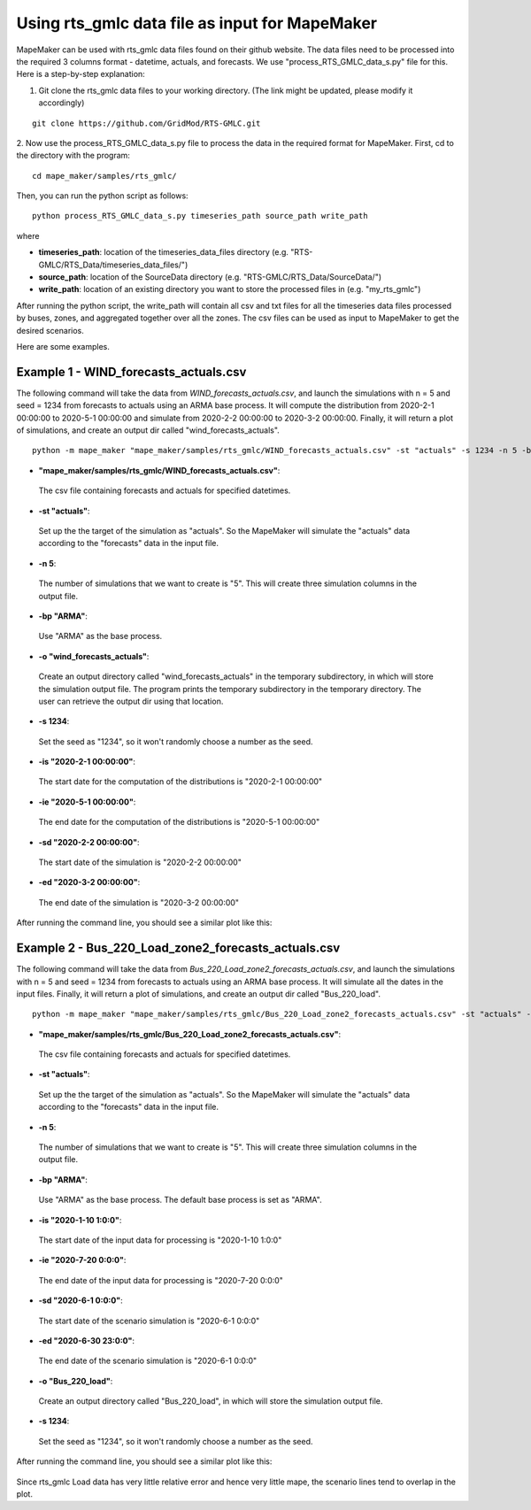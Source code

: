 Using rts_gmlc data file as input for MapeMaker
===============================================
MapeMaker can be used with rts_gmlc data files found on their github website. The data files need to be
processed into the required 3 columns format - datetime, actuals, and forecasts.
We use "process_RTS_GMLC_data_s.py" file for this.
Here is a step-by-step explanation:

1. Git clone the rts_gmlc data files to your working directory. (The link might be updated, please modify it accordingly)

::

    git clone https://github.com/GridMod/RTS-GMLC.git

2. Now use the process_RTS_GMLC_data_s.py file to process the data in the required format for MapeMaker.
First, cd to the directory with the program:

::

    cd mape_maker/samples/rts_gmlc/

Then, you can run the python script as follows:

::

    python process_RTS_GMLC_data_s.py timeseries_path source_path write_path

where

* **timeseries_path**:
  location of the timeseries_data_files directory (e.g. "RTS-GMLC/RTS_Data/timeseries_data_files/")
* **source_path**:
  location of the SourceData directory (e.g. "RTS-GMLC/RTS_Data/SourceData/")
* **write_path**:
  location of an existing directory you want to store the processed files in (e.g. "my_rts_gmlc")

After running the python script, the write_path will contain all csv and txt files for all the timeseries data files processed by buses, zones, and aggregated together over all the zones.
The csv files can be used as input to MapeMaker to get the desired scenarios.

Here are some examples.

Example 1 - WIND_forecasts_actuals.csv
**************************************

The following command will take the data from *WIND_forecasts_actuals.csv*, and launch the
simulations with n = 5 and seed = 1234 from forecasts to actuals using an ARMA base process.
It will compute the distribution from 2020-2-1 00:00:00 to 2020-5-1 00:00:00 and simulate from
2020-2-2 00:00:00 to 2020-3-2 00:00:00. Finally, it will return a plot of simulations,
and create an output dir called "wind_forecasts_actuals".

::

    python -m mape_maker "mape_maker/samples/rts_gmlc/WIND_forecasts_actuals.csv" -st "actuals" -s 1234 -n 5 -bp "ARMA" -o "wind_forecasts_actuals" -is "2020-2-1 00:00:00" -ie "2020-5-1 00:00:00" -sd "2020-2-2 00:00:00" -ed "2020-3-2 00:00:00"

* **"mape_maker/samples/rts_gmlc/WIND_forecasts_actuals.csv"**:
 The csv file containing forecasts and actuals for specified datetimes.
* **-st "actuals"**:
 Set up the the target of the simulation as "actuals". So the MapeMaker will simulate the "actuals" data
 according to the "forecasts" data in the input file.
* **-n 5**:
 The number of simulations that we want to create is "5". This will create three simulation columns in the output file.
* **-bp "ARMA"**:
 Use "ARMA" as the base process.
* **-o "wind_forecasts_actuals"**:
 Create an output directory called "wind_forecasts_actuals" in the temporary subdirectory, in which will store the simulation output file.
 The program prints the temporary subdirectory in the temporary directory. The user can retrieve the output dir using that location.
* **-s 1234**:
 Set the seed as "1234", so it won't randomly choose a number as the seed.
* **-is "2020-2-1 00:00:00"**:
 The start date for the computation of the distributions is "2020-2-1 00:00:00"
* **-ie "2020-5-1 00:00:00"**:
 The end date for the computation of the distributions is "2020-5-1 00:00:00"
* **-sd "2020-2-2 00:00:00"**:
 The start date of the simulation is "2020-2-2 00:00:00"
* **-ed "2020-3-2 00:00:00"**:
 The end date of the simulation is "2020-3-2 00:00:00"

After running the command line, you should see a similar plot like this:

.. figure::  ../_static/wind_forecasts_actuals.png
   :align:   center

Example 2 - Bus_220_Load_zone2_forecasts_actuals.csv
*****************************************************

The following command will take the data from *Bus_220_Load_zone2_forecasts_actuals.csv*,
and launch the simulations with n = 5 and seed = 1234 from forecasts to actuals using an ARMA
base process. It will simulate all the dates in the input files. Finally, it will return a
plot of simulations, and create an output dir called "Bus_220_load".

::

    python -m mape_maker "mape_maker/samples/rts_gmlc/Bus_220_Load_zone2_forecasts_actuals.csv" -st "actuals" -n 5 -bp "ARMA" -is "2020-1-10 1:0:0" -ie "2020-7-20 0:0:0" -sd "2020-6-1 0:0:0" -ed "2020-6-30 23:0:0" -o "Bus_220_load" -s 1234

* **"mape_maker/samples/rts_gmlc/Bus_220_Load_zone2_forecasts_actuals.csv"**:
 The csv file containing forecasts and actuals for specified datetimes.
* **-st "actuals"**:
 Set up the the target of the simulation as "actuals". So the MapeMaker will simulate the "actuals" data
 according to the "forecasts" data in the input file.
* **-n 5**:
 The number of simulations that we want to create is "5". This will create three simulation columns in the output file.
* **-bp "ARMA"**:
 Use "ARMA" as the base process. The default base process is set as "ARMA".
* **-is "2020-1-10 1:0:0"**:
 The start date of the input data for processing is "2020-1-10 1:0:0"
* **-ie "2020-7-20 0:0:0"**:
 The end date of the input data for processing is "2020-7-20 0:0:0"
* **-sd "2020-6-1 0:0:0"**:
 The start date of the scenario simulation is "2020-6-1 0:0:0"
* **-ed "2020-6-30 23:0:0"**:
 The end date of the scenario simulation is "2020-6-1 0:0:0"
* **-o "Bus_220_load"**:
 Create an output directory called "Bus_220_load", in which will store the simulation output file.
* **-s 1234**:
 Set the seed as "1234", so it won't randomly choose a number as the seed.

After running the command line, you should see a similar plot like this:

.. figure::  ../_static/bus_220_load.png
   :align:   center

Since rts_gmlc Load data has very little relative error and hence very little mape,
the scenario lines tend to overlap in the plot.
